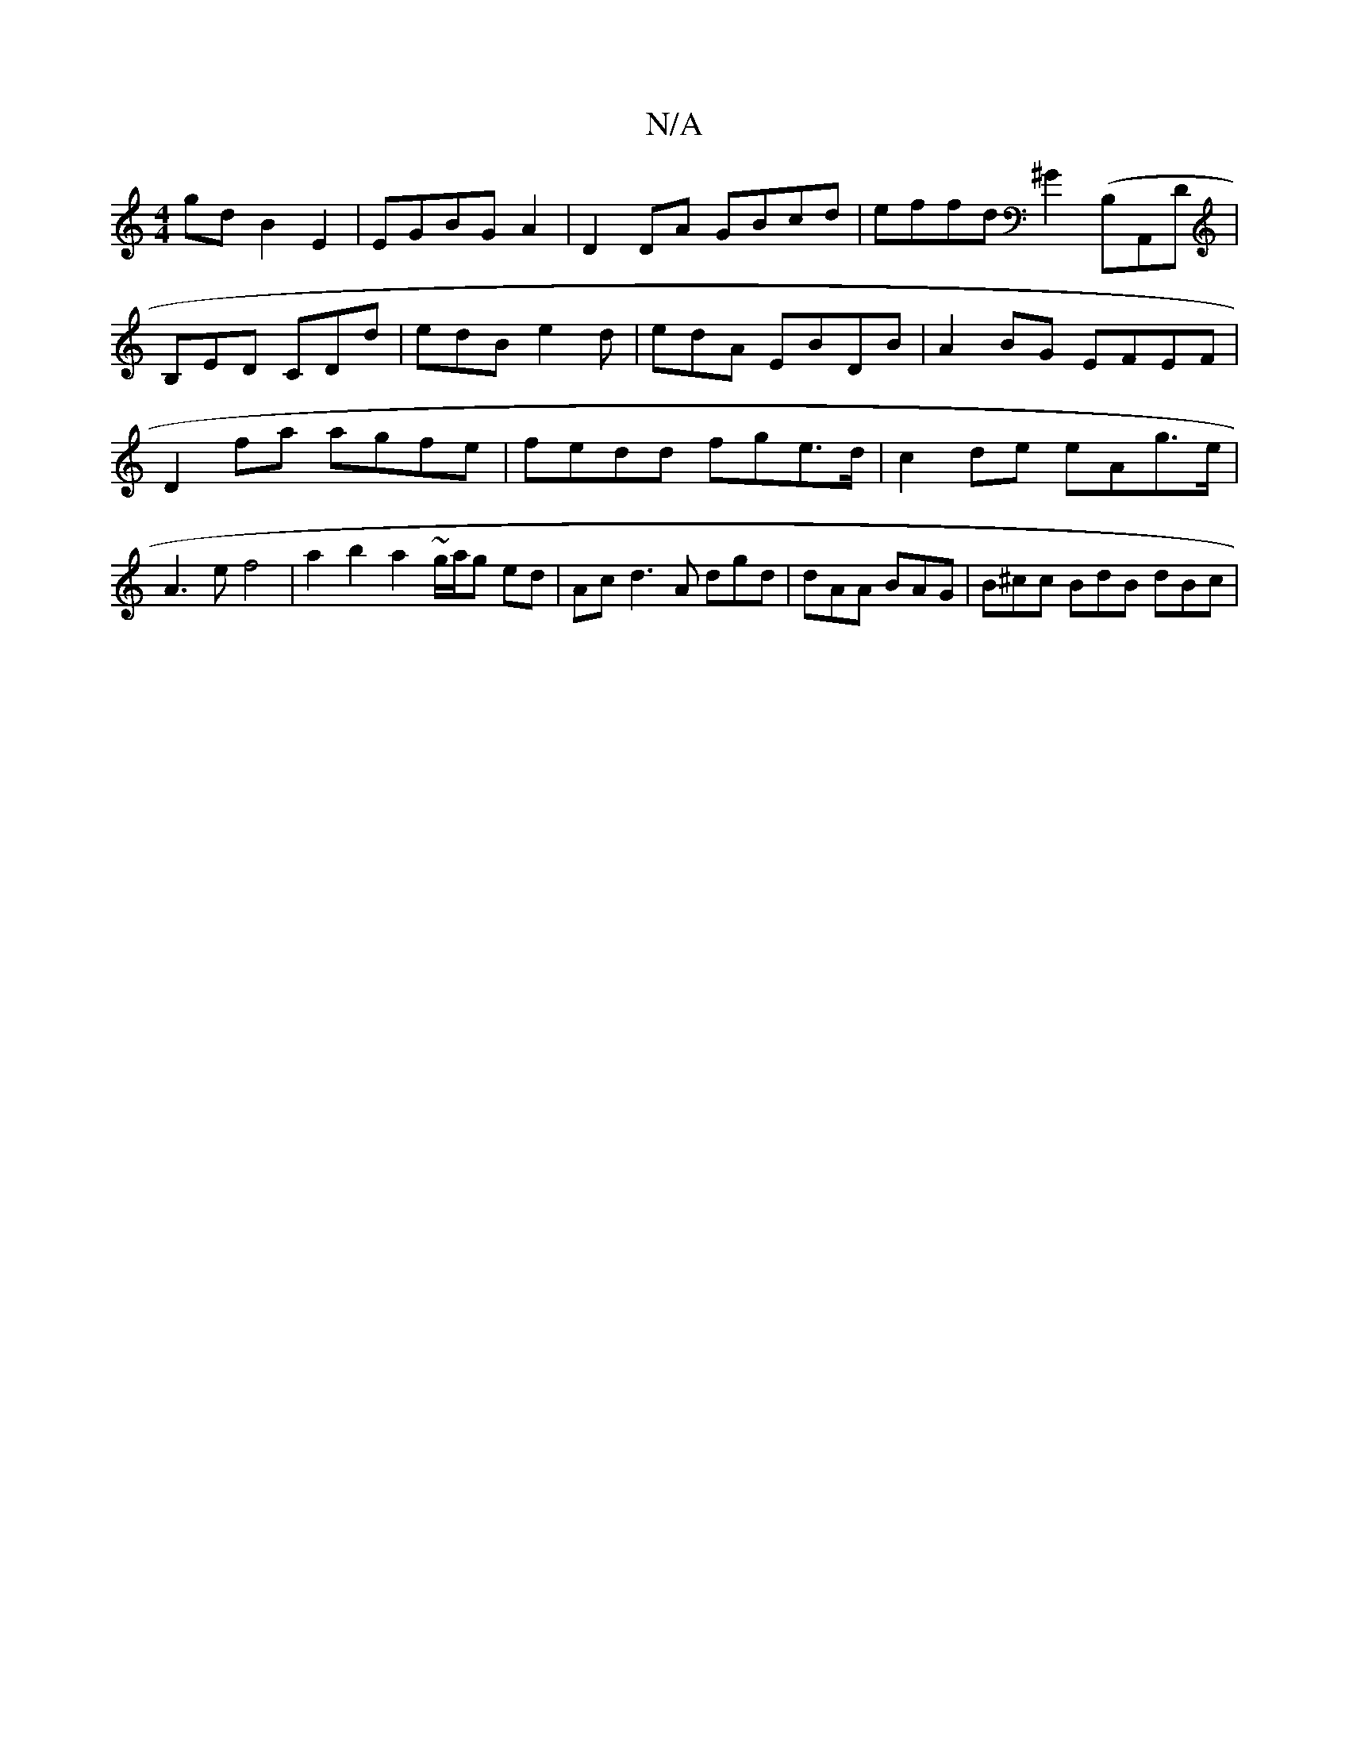 X:1
T:N/A
M:4/4
R:N/A
K:Cmajor
2gd B2 E2| EGBG A2|D2DA GBcd|effd ^G2(B,A,,D | B,ED CDd | edB e2 d | edA  EBDB | A2 BG EFEF | D2 fa agfe | fedd fge>d | c2-de eAg>e|A3e f4 | a2b2 a2 ~g/a/g ed | Ac d3 A dgd | dAA BAG | B^cc BdB dBc | 